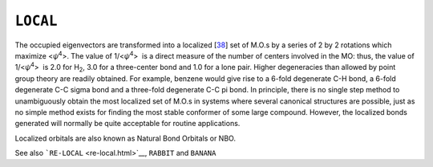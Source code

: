 .. _LOCAL:

``LOCAL``
=========

The occupied eigenvectors are transformed into a
localized [`38 <references.html#local>`__] set of M.O.s by a series of 2
by 2 rotations which maximize <*ψ*\ :sup:`4`>. The value of
1/<\ *ψ*\ :sup:`4`>  is a direct measure of the number of centers
involved in the MO: thus, the value of 1/<\ *ψ*\ :sup:`4`>  is 2.0 for
H\ :sub:`2`, 3.0 for a three-center bond and 1.0 for a lone pair. Higher
degeneracies than allowed by point group theory are readily obtained.
For example, benzene would give rise to a 6-fold degenerate C-H bond, a
6-fold degenerate C-C sigma bond and a three-fold degenerate C-C pi
bond. In principle, there is no single step method to unambiguously
obtain the most localized set of M.O.s in systems where several
canonical structures are possible, just as no simple method exists for
finding the most stable conformer of some large compound. However, the
localized bonds generated will normally be quite acceptable for routine
applications.

Localized orbitals are also known as Natural Bond Orbitals or NBO.

See also ```RE-LOCAL`` <re-local.html>`__, ``RABBIT`` and ``BANANA``
